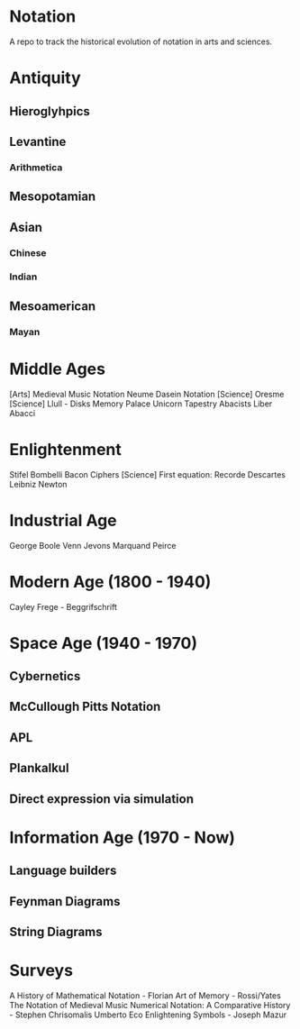 * Notation
A repo to track the historical evolution of notation in arts and sciences.

* Antiquity
** Hieroglyhpics
** Levantine
*** Arithmetica
** Mesopotamian
** Asian
*** Chinese
*** Indian
** Mesoamerican
*** Mayan


* Middle Ages
[Arts] Medieval Music Notation
Neume
Dasein Notation
[Science] Oresme
[Science] Llull - Disks
Memory Palace
Unicorn Tapestry
Abacists
Liber Abacci

* Enlightenment
Stifel
Bombelli
Bacon Ciphers
[Science] First equation: Recorde
Descartes
Leibniz
Newton

* Industrial Age

George Boole
Venn
Jevons
Marquand
Peirce

* Modern Age (1800 - 1940)
Cayley
Frege - Beggrifschrift

* Space Age (1940 - 1970)
** Cybernetics
** McCullough Pitts Notation
** APL
** Plankalkul
** Direct expression via simulation

* Information Age (1970 - Now)
** Language builders
** Feynman Diagrams
** String Diagrams

* Surveys
A History of Mathematical Notation - Florian
Art of Memory - Rossi/Yates
The Notation of Medieval Music
Numerical Notation: A Comparative History - Stephen Chrisomalis
Umberto Eco
Enlightening Symbols - Joseph Mazur
